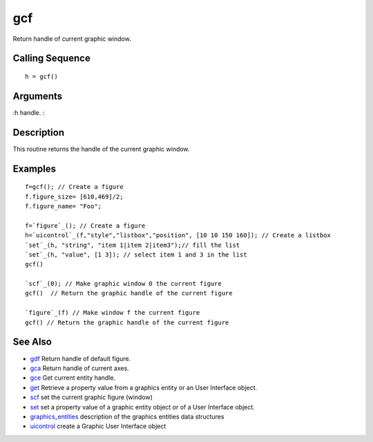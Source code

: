 


gcf
===

Return handle of current graphic window.



Calling Sequence
~~~~~~~~~~~~~~~~


::

    h = gcf()




Arguments
~~~~~~~~~

:h handle.
:



Description
~~~~~~~~~~~

This routine returns the handle of the current graphic window.



Examples
~~~~~~~~


::

    f=gcf(); // Create a figure
    f.figure_size= [610,469]/2;
    f.figure_name= "Foo";
    
    f=`figure`_(); // Create a figure
    h=`uicontrol`_(f,"style","listbox","position", [10 10 150 160]); // Create a listbox
    `set`_(h, "string", "item 1|item 2|item3");// fill the list
    `set`_(h, "value", [1 3]); // select item 1 and 3 in the list
    gcf()
    
    `scf`_(0); // Make graphic window 0 the current figure
    gcf()  // Return the graphic handle of the current figure
    
    `figure`_(f) // Make window f the current figure
    gcf() // Return the graphic handle of the current figure




See Also
~~~~~~~~


+ `gdf`_ Return handle of default figure.
+ `gca`_ Return handle of current axes.
+ `gce`_ Get current entity handle.
+ `get`_ Retrieve a property value from a graphics entity or an User
  Interface object.
+ `scf`_ set the current graphic figure (window)
+ `set`_ set a property value of a graphic entity object or of a User
  Interface object.
+ `graphics_entities`_ description of the graphics entities data
  structures
+ `uicontrol`_ create a Graphic User Interface object


.. _uicontrol: uicontrol.html
.. _set: set.html
.. _graphics_entities: graphics_entities.html
.. _gce: gce.html
.. _get: get.html
.. _gdf: gdf.html
.. _scf: scf.html
.. _gca: gca.html


